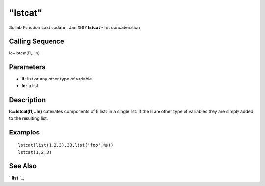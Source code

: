 ====
"lstcat"
====

Scilab Function Last update : Jan 1997
**lstcat** - list concatenation



Calling Sequence
~~~~~~~~~~~~~~~~

lc=lstcat(l1,..ln)




Parameters
~~~~~~~~~~


+ **li** : list or any other type of variable
+ **lc** : a list




Description
~~~~~~~~~~~

**lc=lstcat(l1,..ln)** catenates components of **li** lists in a
single list. If the **li** are other type of variables they are simply
added to the resulting list.



Examples
~~~~~~~~


::

    
    
    lstcat(list(1,2,3),33,list('foo',%s))
    lstcat(1,2,3)
     
      




See Also
~~~~~~~~

` **list** `_,

.. _
      : ://./programming/list.htm


